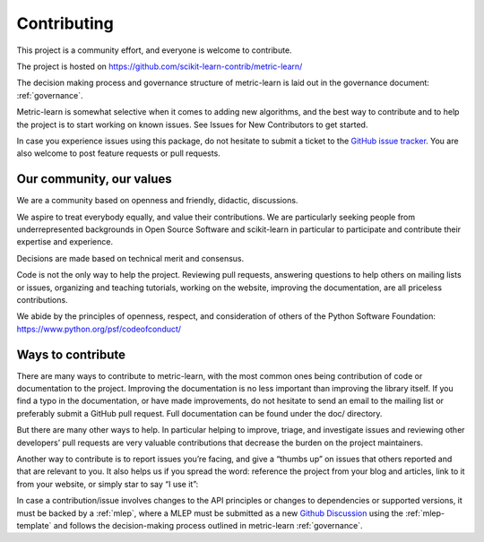 ============
Contributing
============

This project is a community effort, and everyone is welcome
to contribute.

The project is hosted on https://github.com/scikit-learn-contrib/metric-learn/

The decision making process and governance structure of metric-learn
is laid out in the governance document: :ref:`governance`.

Metric-learn is somewhat selective when it comes to adding new
algorithms, and the best way to contribute and to help the project
is to start working on known issues. See Issues for New Contributors
to get started.

In case you experience issues using this package, do not hesitate to
submit a ticket to the `GitHub issue tracker
<https://github.com/scikit-learn-contrib/metric-learn/issues>`_.
You are also welcome to post feature requests or pull requests.

Our community, our values
=========================

We are a community based on openness and friendly, didactic, discussions.

We aspire to treat everybody equally, and value their contributions. We
are particularly seeking people from underrepresented backgrounds in Open
Source Software and scikit-learn in particular to participate and contribute
their expertise and experience.

Decisions are made based on technical merit and consensus.

Code is not the only way to help the project. Reviewing pull requests,
answering questions to help others on mailing lists or issues, organizing
and teaching tutorials, working on the website, improving the documentation,
are all priceless contributions.

We abide by the principles of openness, respect, and consideration of others
of the Python Software Foundation: https://www.python.org/psf/codeofconduct/

Ways to contribute
==================

There are many ways to contribute to metric-learn, with the most common
ones being contribution of code or documentation to the project. Improving
the documentation is no less important than improving the library itself.
If you find a typo in the documentation, or have made improvements, do not
hesitate to send an email to the mailing list or preferably submit a GitHub
pull request. Full documentation can be found under the doc/ directory.

But there are many other ways to help. In particular helping to improve,
triage, and investigate issues and reviewing other developers’ pull
requests are very valuable contributions that decrease the burden on the
project maintainers.

Another way to contribute is to report issues you’re facing, and give a
“thumbs up” on issues that others reported and that are relevant to you.
It also helps us if you spread the word: reference the project from your
blog and articles, link to it from your website, or simply star to say
“I use it”:

In case a contribution/issue involves changes to the API principles or
changes to dependencies or supported versions, it must be backed by a
:ref:`mlep`, where a MLEP must be submitted as a new
`Github Discussion
<https://github.com/scikit-learn-contrib/metric-learn/discussions>`_
using the :ref:`mlep-template` and follows the decision-making process
outlined in metric-learn
:ref:`governance`.